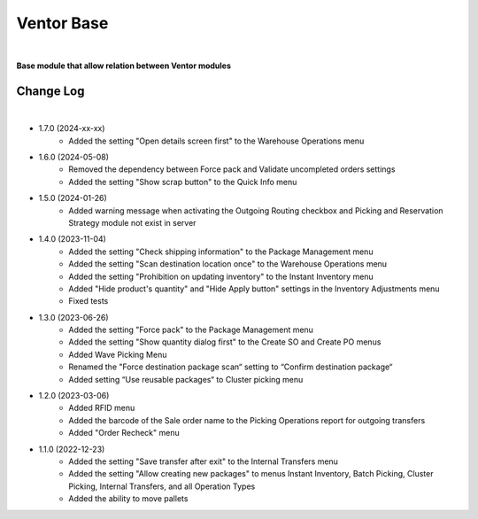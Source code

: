 Ventor Base
===========

|

**Base module that allow relation between Ventor modules**

Change Log
##########

|

* 1.7.0 (2024-xx-xx)
    - Added the setting "Open details screen first" to the Warehouse Operations menu

* 1.6.0 (2024-05-08)
    - Removed the dependency between Force pack and Validate uncompleted orders settings
    - Added the setting "Show scrap button" to the Quick Info menu

* 1.5.0 (2024-01-26)
    - Added warning message when activating the Outgoing Routing checkbox and Picking and Reservation Strategy module not exist in server

* 1.4.0 (2023-11-04)
    - Added the setting "Check shipping information" to the Package Management menu
    - Added the setting "Scan destination location once" to the Warehouse Operations menu
    - Added the setting "Prohibition on updating inventory" to the Instant Inventory menu
    - Added "Hide product's quantity" and "Hide Apply button" settings in the Inventory Adjustments menu
    - Fixed tests

* 1.3.0 (2023-06-26)
    - Added the setting "Force pack" to the Package Management menu
    - Added the setting "Show quantity dialog first" to the Create SO and Create PO menus
    - Added Wave Picking Menu
    - Renamed the "Force destination package scan“ setting to “Confirm destination package“
    - Added setting “Use reusable packages“ to Cluster picking menu

* 1.2.0 (2023-03-06)
    - Added RFID menu
    - Added the barcode of the Sale order name to the Picking Operations report for outgoing transfers
    - Added "Order Recheck" menu

* 1.1.0 (2022-12-23)
    - Added the setting "Save transfer after exit" to the Internal Transfers menu
    - Added the setting "Allow creating new packages" to menus Instant Inventory, Batch Picking, Cluster Picking, Internal Transfers, and all Operation Types
    - Added the ability to move pallets
